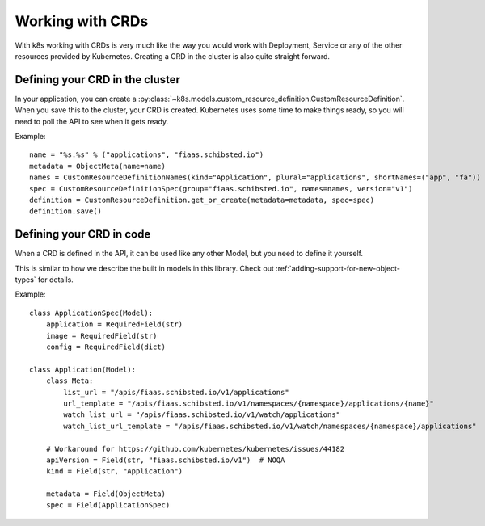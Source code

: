 ..
  Copyright 2017-2019 The FIAAS Authors

  Licensed under the Apache License, Version 2.0 (the "License");
  you may not use this file except in compliance with the License.
  You may obtain a copy of the License at

       http://www.apache.org/licenses/LICENSE-2.0

  Unless required by applicable law or agreed to in writing, software
  distributed under the License is distributed on an "AS IS" BASIS,
  WITHOUT WARRANTIES OR CONDITIONS OF ANY KIND, either express or implied.
  See the License for the specific language governing permissions and
  limitations under the License.

Working with CRDs
=================

With k8s working with CRDs is very much like the way you would work with Deployment, Service or any of the other
resources provided by Kubernetes. Creating a CRD in the cluster is also quite straight forward.

Defining your CRD in the cluster
--------------------------------

In your application, you can create a :py:class:`~k8s.models.custom_resource_definition.CustomResourceDefinition`.
When you save this to the cluster, your CRD is created. Kubernetes uses some time to make things ready, so you will
need to poll the API to see when it gets ready.

Example::

    name = "%s.%s" % ("applications", "fiaas.schibsted.io")
    metadata = ObjectMeta(name=name)
    names = CustomResourceDefinitionNames(kind="Application", plural="applications", shortNames=("app", "fa"))
    spec = CustomResourceDefinitionSpec(group="fiaas.schibsted.io", names=names, version="v1")
    definition = CustomResourceDefinition.get_or_create(metadata=metadata, spec=spec)
    definition.save()


Defining your CRD in code
-------------------------

When a CRD is defined in the API, it can be used like any other Model, but you need to define it yourself.

This is similar to how we describe the built in models in this library. Check out
:ref:`adding-support-for-new-object-types` for details.

Example::

    class ApplicationSpec(Model):
        application = RequiredField(str)
        image = RequiredField(str)
        config = RequiredField(dict)

    class Application(Model):
        class Meta:
            list_url = "/apis/fiaas.schibsted.io/v1/applications"
            url_template = "/apis/fiaas.schibsted.io/v1/namespaces/{namespace}/applications/{name}"
            watch_list_url = "/apis/fiaas.schibsted.io/v1/watch/applications"
            watch_list_url_template = "/apis/fiaas.schibsted.io/v1/watch/namespaces/{namespace}/applications"

        # Workaround for https://github.com/kubernetes/kubernetes/issues/44182
        apiVersion = Field(str, "fiaas.schibsted.io/v1")  # NOQA
        kind = Field(str, "Application")

        metadata = Field(ObjectMeta)
        spec = Field(ApplicationSpec)

